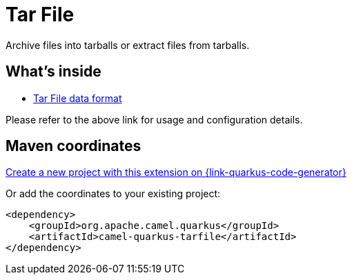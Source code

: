 // Do not edit directly!
// This file was generated by camel-quarkus-maven-plugin:update-extension-doc-page
[id="extensions-tarfile"]
= Tar File
:page-aliases: extensions/tarfile.adoc
:linkattrs:
:cq-artifact-id: camel-quarkus-tarfile
:cq-native-supported: true
:cq-status: Stable
:cq-status-deprecation: Stable
:cq-description: Archive files into tarballs or extract files from tarballs.
:cq-deprecated: false
:cq-jvm-since: 0.3.0
:cq-native-since: 0.3.0

ifeval::[{doc-show-badges} == true]
[.badges]
[.badge-key]##JVM since##[.badge-supported]##0.3.0## [.badge-key]##Native since##[.badge-supported]##0.3.0##
endif::[]

Archive files into tarballs or extract files from tarballs.

[id="extensions-tarfile-whats-inside"]
== What's inside

* xref:{cq-camel-components}:dataformats:tarFile-dataformat.adoc[Tar File data format]

Please refer to the above link for usage and configuration details.

[id="extensions-tarfile-maven-coordinates"]
== Maven coordinates

https://{link-quarkus-code-generator}/?extension-search=camel-quarkus-tarfile[Create a new project with this extension on {link-quarkus-code-generator}, window="_blank"]

Or add the coordinates to your existing project:

[source,xml]
----
<dependency>
    <groupId>org.apache.camel.quarkus</groupId>
    <artifactId>camel-quarkus-tarfile</artifactId>
</dependency>
----
ifeval::[{doc-show-user-guide-link} == true]
Check the xref:user-guide/index.adoc[User guide] for more information about writing Camel Quarkus applications.
endif::[]
